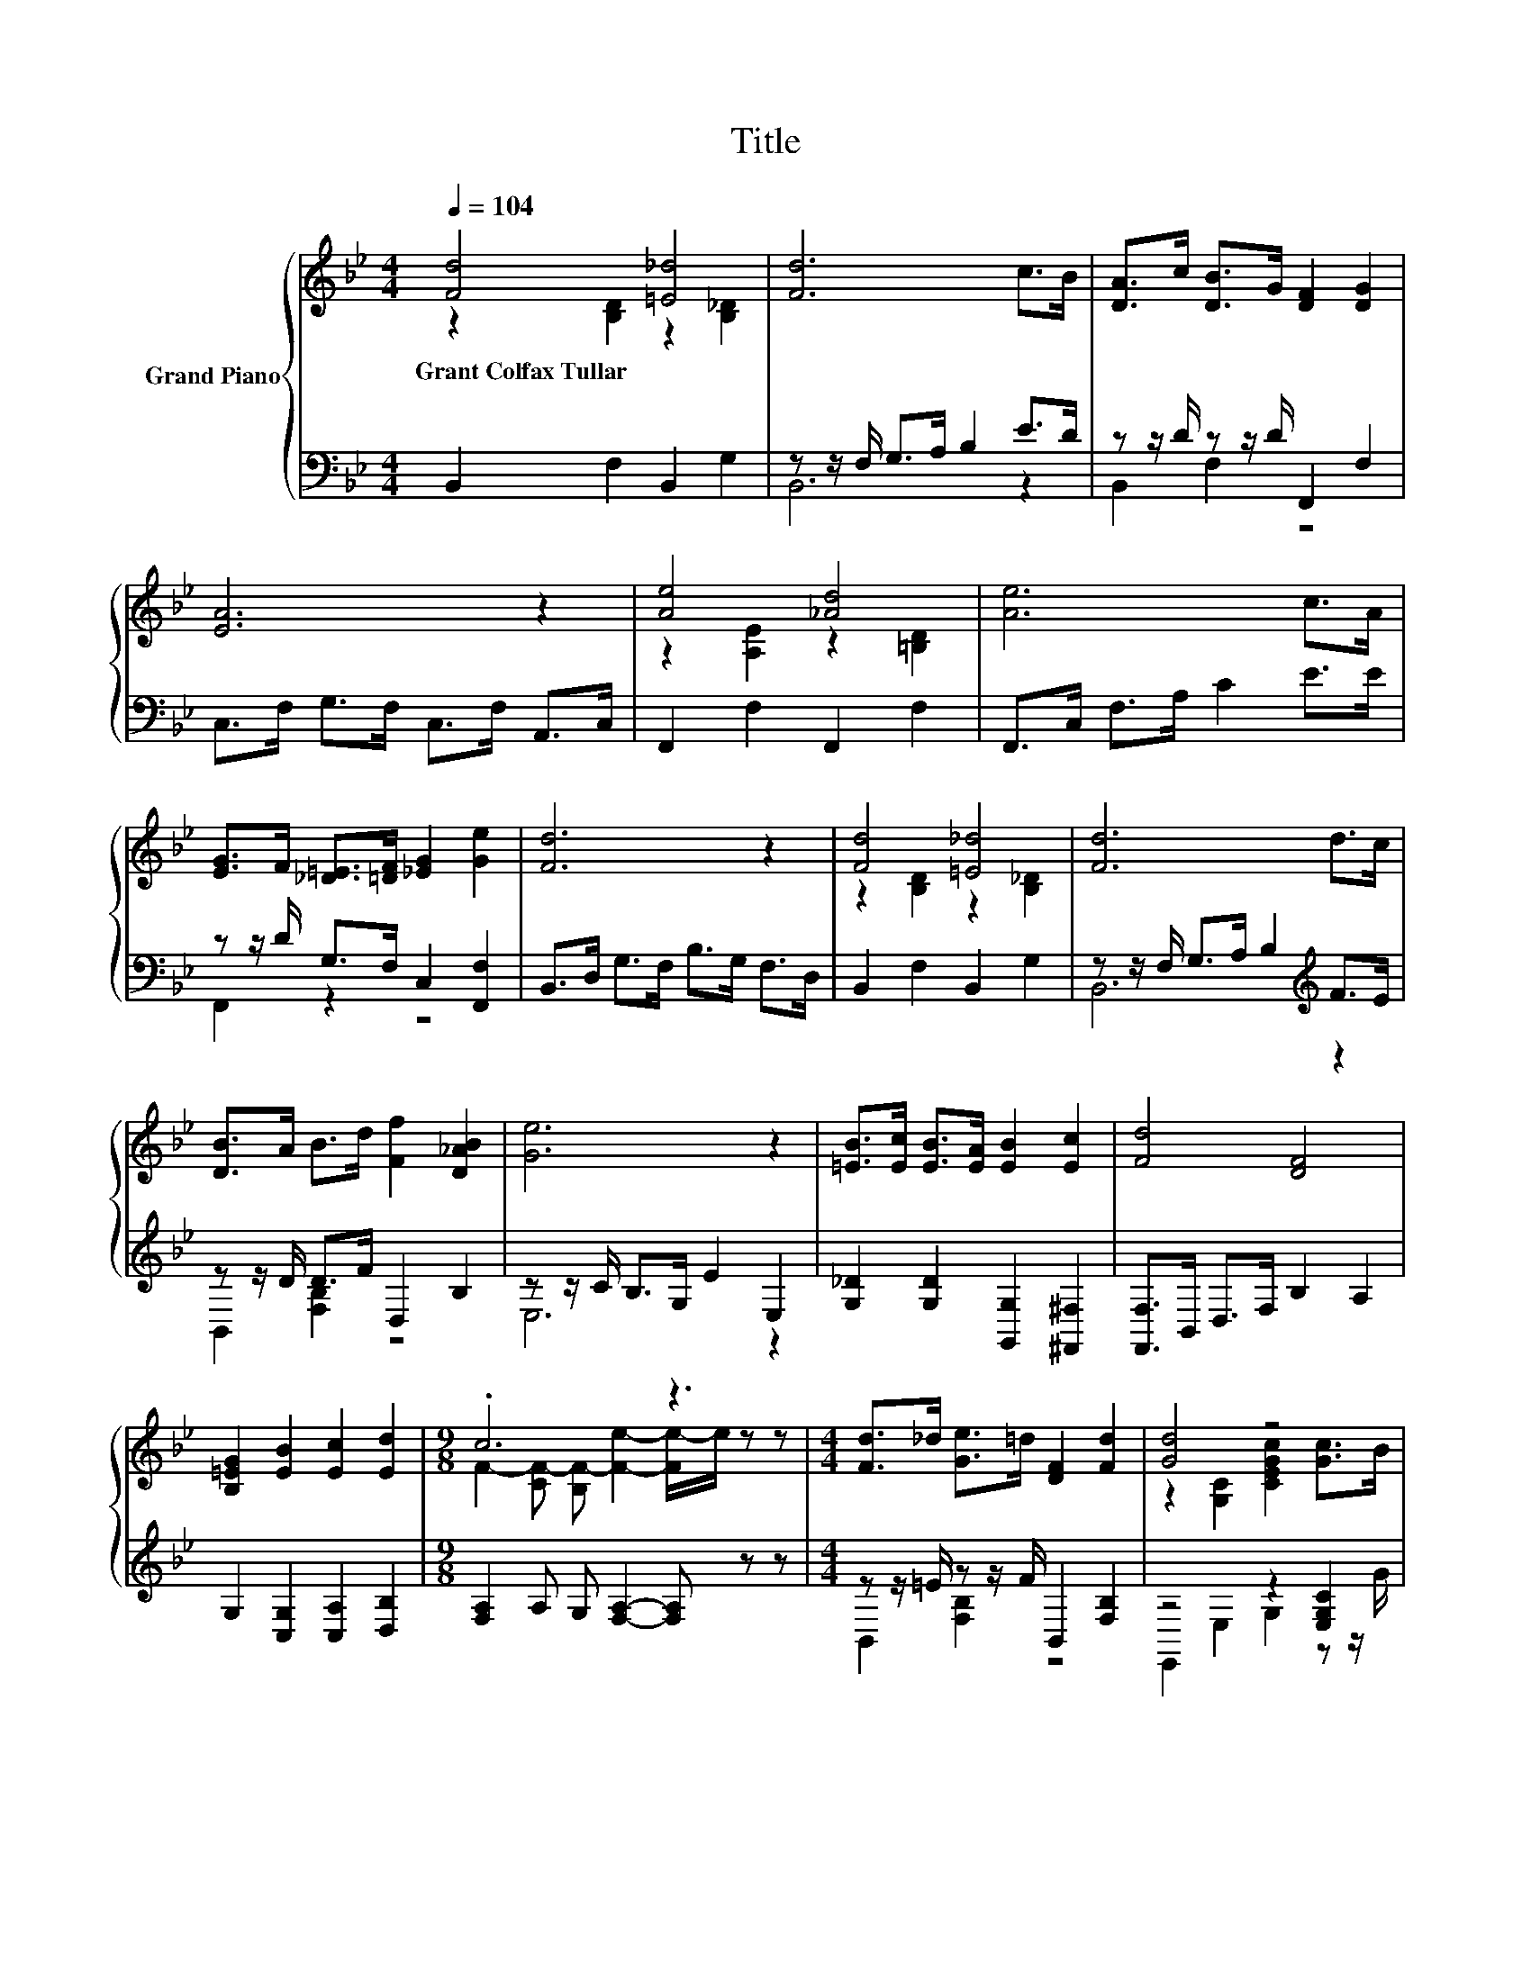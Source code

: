 X:1
T:Title
%%score { ( 1 2 ) | ( 3 4 ) }
L:1/8
Q:1/4=104
M:4/4
K:Bb
V:1 treble nm="Grand Piano"
V:2 treble 
V:3 bass 
V:4 bass 
V:1
 [Fd]4 [=E_d]4 | [Fd]6 c>B | [DA]>c [DB]>G [DF]2 [DG]2 | [EA]6 z2 | [Ae]4 [_Ad]4 | [Ae]6 c>A | %6
w: Grant~Colfax~Tullar *||||||
 [EG]>F [_D=E]>[=DF] [_EG]2 [Ge]2 | [Fd]6 z2 | [Fd]4 [=E_d]4 | [Fd]6 d>c | %10
w: ||||
 [DB]>A B>d [Ff]2 [D_AB]2 | [Ge]6 z2 | [=EB]>[Ec] [EB]>[EA] [EB]2 [Ec]2 | [Fd]4 [DF]4 | %14
w: ||||
 [B,=EG]2 [EB]2 [Ec]2 [Ed]2 |[M:9/8] .c6 z3 |[M:4/4] [Fd]>_d [Ge]>=d [DF]2 [Fd]2 | [Gd]4 z4 | %18
w: ||||
 [FA]4 [EG]4 | [DF]6 z2 | [Fd]>_d [Ge]>=d [DB]2 [B,DF]2 | [EG]4 [Gc]2 [=Bd]>[ce] | B2 z2 c4 | %23
w: |||||
 [DB]6 z2 |] %24
w: |
V:2
 z2 [B,D]2 z2 [B,_D]2 | x8 | x8 | x8 | z2 [A,E]2 z2 [=B,D]2 | x8 | x8 | x8 | z2 [B,D]2 z2 [B,_D]2 | %9
 x8 | x8 | x8 | x8 | x8 | x8 |[M:9/8] F2- [CF-] [B,F-] [Fe]2- [Fe-]/e/ z z |[M:4/4] x8 | %17
 z2 [G,C]2 [CEGc]2 [Gc]>B | z2 F,2 G,2 A,2 | B,2 z2 z4 | x8 | x8 | d2- [DFd]2 F2 [A,CE]2 | %23
 B,2 z2 z4 |] %24
V:3
 B,,2 F,2 B,,2 G,2 | z z/ F,/ G,>A, B,2 E>D | z z/ D/ z z/ D/ F,,2 F,2 | C,>F, G,>F, C,>F, A,,>C, | %4
 F,,2 F,2 F,,2 F,2 | F,,>C, F,>A, C2 E>E | z z/ D/ G,>F, C,2 [F,,F,]2 | B,,>D, G,>F, B,>G, F,>D, | %8
 B,,2 F,2 B,,2 G,2 | z z/ F,/ G,>A, B,2[K:treble] F>E | z z/ D/ D>F D,2 B,2 | %11
 z z/ C/ B,>G, E2 E,2 | [G,_D]2 [G,D]2 [G,,G,]2 [^F,,^F,]2 | [F,,F,]>B,, D,>F, B,2 A,2 | %14
 G,2 [C,G,]2 [C,A,]2 [D,B,]2 |[M:9/8] [F,A,]2 A, G, [F,A,]2- [F,A,] z z | %16
[M:4/4] z z/ =E/ z z/ F/ B,,2 [F,B,]2 | z4 z2 [E,G,C]2 | F,2 F,,2 G,,2 A,,2 | %19
 B,,>D, F,>G, F,2 D,2 | z z/ =E/ z z/ F/ B,,2 F,2 | [E,,E,]2 [G,,G,]2 [E,,E,]2 [D,,D,]2 | %22
 [F,,F,]2 [F,B,]2 [F,,F,]2 F,2 | z z/ G,/ F,>D, B,,2 z2 |] %24
V:4
 x8 | B,,6 z2 | B,,2 F,2 z4 | x8 | x8 | x8 | F,,2 z2 z4 | x8 | x8 | B,,6[K:treble] z2 | %10
 B,,2 [F,B,]2 z4 | E,6 z2 | x8 | x8 | x8 |[M:9/8] x9 |[M:4/4] B,,2 [F,B,]2 z4 | %17
 E,,2 E,2 G,2 z z/ G/ | x8 | x8 | B,,2 [F,B,]2 z4 | x8 | x8 | B,,4 z4 |] %24

